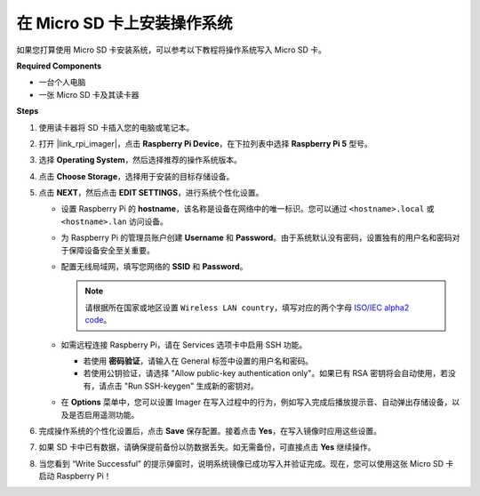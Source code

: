 .. _install_os_sd_rpi:

在 Micro SD 卡上安装操作系统
============================================================
如果您打算使用 Micro SD 卡安装系统，可以参考以下教程将操作系统写入 Micro SD 卡。

.. raw:: html

    <iframe width="700" height="500" src="https://www.youtube.com/embed/-5rTwJ0oMVM?start=343&end=414&si=je5SaLccHzjjEhuD" title="YouTube video player" frameborder="0" allow="accelerometer; autoplay; clipboard-write; encrypted-media; gyroscope; picture-in-picture; web-share" referrerpolicy="strict-origin-when-cross-origin" allowfullscreen></iframe>

**Required Components**

* 一台个人电脑
* 一张 Micro SD 卡及其读卡器

**Steps**

#. 使用读卡器将 SD 卡插入您的电脑或笔记本。

#. 打开 |link_rpi_imager|，点击 **Raspberry Pi Device**，在下拉列表中选择 **Raspberry Pi 5** 型号。

   .. image:: img/os_choose_device_pi5.png
      :width: 90%

#. 选择 **Operating System**，然后选择推荐的操作系统版本。

   .. image:: img/os_choose_os.png
      :width: 90%

#. 点击 **Choose Storage**，选择用于安装的目标存储设备。

   .. image:: img/os_choose_sd.png
      :width: 90%

#. 点击 **NEXT**，然后点击 **EDIT SETTINGS**，进行系统个性化设置。

   .. image:: img/os_enter_setting.png
      :width: 90%


   * 设置 Raspberry Pi 的 **hostname**，该名称是设备在网络中的唯一标识。您可以通过 ``<hostname>.local`` 或 ``<hostname>.lan`` 访问设备。

     .. image:: img/os_set_hostname.png


   * 为 Raspberry Pi 的管理员账户创建 **Username** 和 **Password**。由于系统默认没有密码，设置独有的用户名和密码对于保障设备安全至关重要。

     .. image:: img/os_set_username.png

   * 配置无线局域网，填写您网络的 **SSID** 和 **Password**。

     .. note::

       请根据所在国家或地区设置 ``Wireless LAN country``，填写对应的两个字母 `ISO/IEC alpha2 code <https://en.wikipedia.org/wiki/ISO_3166-1_alpha-2#Officially_assigned_code_elements>`_。

     .. image:: img/os_set_wifi.png


   * 如需远程连接 Raspberry Pi，请在 Services 选项卡中启用 SSH 功能。

     * 若使用 **密码验证**，请输入在 General 标签中设置的用户名和密码。
     * 若使用公钥验证，请选择 "Allow public-key authentication only"。如果已有 RSA 密钥将会自动使用，若没有，请点击 "Run SSH-keygen" 生成新的密钥对。

     .. image:: img/os_enable_ssh.png

   * 在 **Options** 菜单中，您可以设置 Imager 在写入过程中的行为，例如写入完成后播放提示音、自动弹出存储设备，以及是否启用遥测功能。

     .. image:: img/os_options.png

#. 完成操作系统的个性化设置后，点击 **Save** 保存配置。接着点击 **Yes**，在写入镜像时应用这些设置。

   .. image:: img/os_click_yes.png
      :width: 90%


#. 如果 SD 卡中已有数据，请确保提前备份以防数据丢失。如无需备份，可直接点击 **Yes** 继续操作。

   .. image:: img/os_continue.png
      :width: 90%


#. 当您看到 “Write Successful” 的提示弹窗时，说明系统镜像已成功写入并验证完成。现在，您可以使用这张 Micro SD 卡启动 Raspberry Pi！

   .. image:: img/os_finish.png
      :width: 90%
